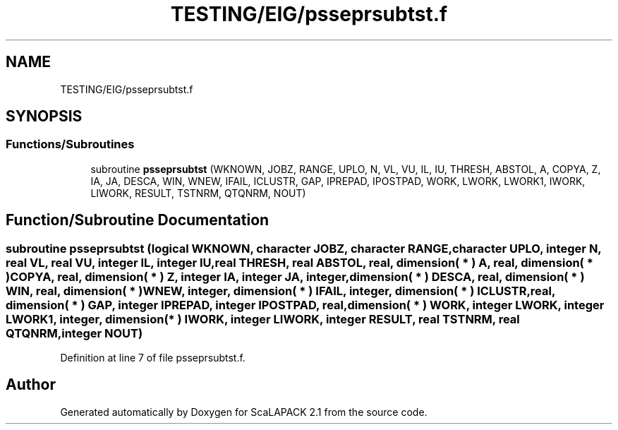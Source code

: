 .TH "TESTING/EIG/psseprsubtst.f" 3 "Sat Nov 16 2019" "Version 2.1" "ScaLAPACK 2.1" \" -*- nroff -*-
.ad l
.nh
.SH NAME
TESTING/EIG/psseprsubtst.f
.SH SYNOPSIS
.br
.PP
.SS "Functions/Subroutines"

.in +1c
.ti -1c
.RI "subroutine \fBpsseprsubtst\fP (WKNOWN, JOBZ, RANGE, UPLO, N, VL, VU, IL, IU, THRESH, ABSTOL, A, COPYA, Z, IA, JA, DESCA, WIN, WNEW, IFAIL, ICLUSTR, GAP, IPREPAD, IPOSTPAD, WORK, LWORK, LWORK1, IWORK, LIWORK, RESULT, TSTNRM, QTQNRM, NOUT)"
.br
.in -1c
.SH "Function/Subroutine Documentation"
.PP 
.SS "subroutine psseprsubtst (logical WKNOWN, character JOBZ, character RANGE, character UPLO, integer N, real VL, real VU, integer IL, integer IU, real THRESH, real ABSTOL, real, dimension( * ) A, real, dimension( * ) COPYA, real, dimension( * ) Z, integer IA, integer JA, integer, dimension( * ) DESCA, real, dimension( * ) WIN, real, dimension( * ) WNEW, integer, dimension( * ) IFAIL, integer, dimension( * ) ICLUSTR, real, dimension( * ) GAP, integer IPREPAD, integer IPOSTPAD, real, dimension( * ) WORK, integer LWORK, integer LWORK1, integer, dimension( * ) IWORK, integer LIWORK, integer RESULT, real TSTNRM, real QTQNRM, integer NOUT)"

.PP
Definition at line 7 of file psseprsubtst\&.f\&.
.SH "Author"
.PP 
Generated automatically by Doxygen for ScaLAPACK 2\&.1 from the source code\&.

